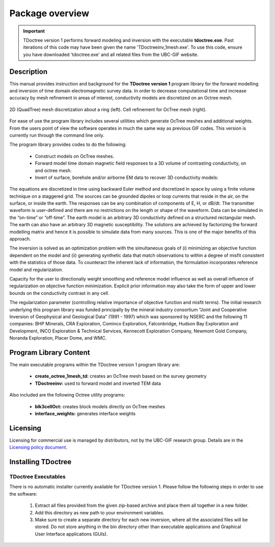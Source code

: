 .. _overview:

Package overview
================

.. important:: TDoctree version 1 performs forward modeling and inversion with the executable **tdoctree.exe**. Past iterations of this code may have been given the name 'TDoctreeinv_1mesh.exe'. To use this code, ensure you have downloaded 'tdoctree.exe' and all related files from the UBC-GIF website.

Description
-----------

This manual provides instruction and background for the **TDoctree version 1** program library for the forward
modelling and inversion of time domain electromagnetic survey data. In order to decrease
computational time and increase accuracy by mesh refinement in areas of interest, conductivity models
are discretized on an Octree mesh.  


.. figure:: images/OcTree.png
     :align: center
     :width: 700

     2D (QuadTree) mesh discretization about a ring (left). Cell refinement for OcTree mesh (right).


For ease of use the program library includes several utilities which generate OcTree meshes and additional weights. From the users point of view the software
operates in much the same way as previous GIF codes. This version is currently run through the
command line only.

The program library provides codes to do the following:

    - Construct models on OcTree meshes.
    - Forward model time domain magnetic field responses to a 3D volume of contrasting conductivity, on and octree mesh.
    - Invert of surface, borehole and/or airborne EM data to recover 3D conductivity models:

The equations are discretized in time using backward Euler method and discretized in space by using a finite volume technique on a staggered grid. The sources can be grounded dipoles or loop currents that reside in the air, on the surface, or inside the earth. The responses can be any combination of components of E, H, or dB/dt. The transmitter waveform is user-defined and there are no restrictions on the length or shape of the waveform. Data can be simulated in the “on-time” or “off-time”. The earth model is an arbitrary 3D conductivity defined on a structured rectangular mesh. The earth can also have an arbitrary 3D magnetic susceptibility.
The solutions are achieved by factorizing the forward modelling matrix and hence it is possible to simulate data from many sources. This is one of the major benefits of this approach.

The inversion is solved as an optimization problem with the simultaneous goals of (i)
minimizing an objective function dependent on the model and (ii) generating synthetic
data that match observations to within a degree of misfit consistent with the statistics
of those data. To counteract the inherent lack of information, the formulation incorporates reference
model and regularization.

Capacity for the user to directionally weight smoothing and reference model influence
as well as overall influence of regularization on objective function minimization. Explicit
prior information may also take the form of upper and lower bounds on the conductivity
contrast in any cell.

The regularization parameter (controlling relative importance of objective function and
misfit terms). The initial research underlying this program library was funded principally by the mineral industry
consortium “Joint and Cooperative Inversion of Geophysical and Geological Data” (1991 -
1997) which was sponsored by NSERC and the following 11 companies: BHP Minerals, CRA Exploration,
Cominco Exploration, Falconbridge, Hudson Bay Exploration and Development, INCO
Exploration & Technical Services, Kennecott Exploration Company, Newmont Gold Company,
Noranda Exploration, Placer Dome, and WMC.


Program Library Content
-----------------------

The main executable programs within the TDoctree version 1 program library are:

    - **create_octree_1mesh_td:** creates an OcTree mesh based on the survey geometry
    - **TDoctreeinv:** used to forward model and inverted TEM data

Also included are the following Octree utility programs:

      - **blk3cellOct:** creates block models directly on OcTree meshes
      - **interface_weights:** generates interface weights

Licensing
---------

Licensing for commercial use is managed by distributors, not by the UBC-GIF research group.
Details are in the `Licensing policy document <http://gif.eos.ubc.ca/software/licensing>`__.


Installing TDoctree
-------------------

TDoctree Executables
^^^^^^^^^^^^^^^^^^^^

There is no automatic installer currently available for TDoctree version 1. Please follow the following steps in
order to use the software:

    1. Extract all files provided from the given zip-based archive and place them all together in a new folder.
    2. Add this directory as new path to your environment variables.
    3. Make sure to create a separate directory for each new inversion, where all the associated files will be stored. Do not store anything in the bin directory other than executable applications and Graphical User Interface applications (GUIs).

.. MPI Executables
.. ^^^^^^^^^^^^^^^

.. Message passaging interface (MPI) programming allows TDoctree version 1 to utilize parallel computing. Even if the code is being run on a single machine, the user is **required** to download the necessary MPI package to use the TDoctree version 1 executables. To set up MPI:

..     1. Download and install:
      
..       - `Microsoft MPI v10.0 <https://www.microsoft.com/en-us/download/details.aspx?id=57467>`__ : Required for window machines
..       - `MPICH <https://www.mpich.org/downloads/>`__ : Required for Linux machines
..       - `Open MPI v4 <https://www.open-mpi.org/software/ompi/v4.0/>`__ : Optional programming to set MPI threads

..     2. Path the folders containing MPI executables to your environment variables.



